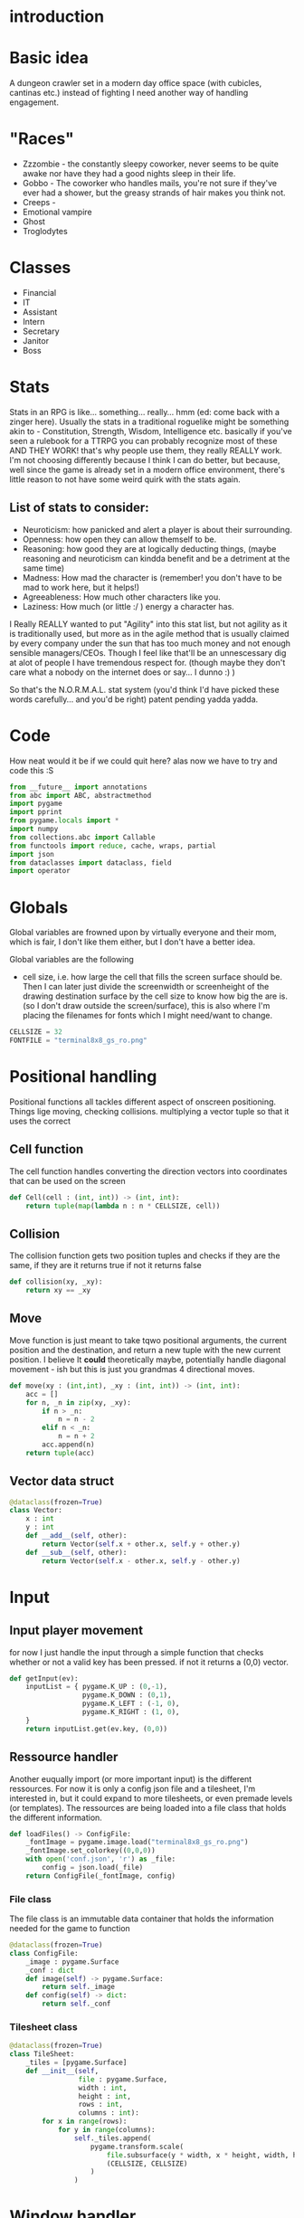 # -*- org-src-preserve-indentation: t -*-
#+Title:
#+Date:
#+Author:


* introduction

* Basic idea

A dungeon crawler set in a modern day office space (with cubicles, cantinas etc.) instead of fighting I need another way of handling engagement.

* "Races"

- Zzzombie - the constantly sleepy coworker, never seems to be quite awake nor have they had a good nights sleep in their life.
- Gobbo - The coworker who handles mails, you're not sure if they've ever had a shower, but the greasy strands of hair makes you think not.
- Creeps - 
- Emotional vampire
- Ghost
- Troglodytes


* Classes

- Financial
- IT
- Assistant
- Intern
- Secretary
- Janitor
- Boss

* Stats

Stats in an RPG is like... something... really... hmm (ed: come back with a zinger here). Usually the stats in a traditional roguelike might be something akin to - Constitution, Strength, Wisdom, Intelligence etc. basically if you've seen a rulebook for a TTRPG you can probably recognize most of these AND THEY WORK! that's why people use them, they really REALLY work. I'm not choosing differently because I think I can do better, but because, well since the game is already set in a modern office environment, there's little reason to not have some weird quirk with the stats again.

** List of stats to consider:
- Neuroticism: how panicked and alert a player is about their surrounding.
- Openness: how open they can allow themself to be.
- Reasoning: how good they are at logically deducting things, (maybe reasoning and neuroticism can kindda benefit and be a detriment at the same time)
- Madness: How mad the character is (remember! you don't have to be mad to work here, but it helps!) 
- Agreeableness: How much other characters like you.
- Laziness: How much (or little :/ ) energy a character has.


I Really REALLY wanted to put "Agility" into this stat list, but not agility as it is traditionally used, but more as in the agile method that is usually claimed by every company under the sun that has too much money and not enough sensible managers/CEOs. Though I feel like that'll be an unnescessary dig at alot of people I have tremendous respect for. (though maybe they don't care what a nobody on the internet does or say... I dunno :) )

So that's the N.O.R.M.A.L. stat system (you'd think I'd have picked these words carefully... and you'd be right) patent pending yadda yadda.

* Code

How neat would it be if we could quit here? alas now we have to try and code this :S 




#+Name: import
#+begin_src python :tangle "sourcecode.py"
from __future__ import annotations
from abc import ABC, abstractmethod
import pygame
import pprint
from pygame.locals import *
import numpy
from collections.abc import Callable
from functools import reduce, cache, wraps, partial
import json
from dataclasses import dataclass, field
import operator
#+end_src

* Globals

Global variables are frowned upon by virtually everyone and their mom, which is fair, I don't like them either, but I don't have a better idea.

Global variables are the following
- cell size, i.e. how large the cell that fills the screen surface should be. Then I can later just divide the screenwidth or screenheight of the drawing destination surface by the cell size to know how big the are is. (so I don't draw outside the screen/surface), this is also where I'm placing the filenames for fonts which I might need/want to change. 
  

#+Name: GLOBALS
#+begin_src python :noweb yes :tangle "sourcecode.py"
CELLSIZE = 32
FONTFILE = "terminal8x8_gs_ro.png"
#+end_src


* Positional handling

Positional functions all tackles different aspect of onscreen positioning. Things lige moving, checking collisions. multiplying a vector tuple so that it uses the correct 

** Cell function

The cell function handles converting the direction vectors into coordinates that can be used on the screen

#+Name: Cell
#+begin_src python :nowrap yes :tangle "sourcecode.py"
def Cell(cell : (int, int)) -> (int, int):
    return tuple(map(lambda n : n * CELLSIZE, cell))
#+end_src


** Collision

The collision function gets two position tuples and checks if they are the same, if they are it returns true if not it returns false

#+Name: Collision
#+begin_src python :noweb yes :tangle "sourcecode.py"
def collision(xy, _xy):
    return xy == _xy
#+end_src


** Move

Move function is just meant to take tqwo positional arguments, the current position and the destination, and return a new tuple with the new current position. I believe It *could* theoretically maybe, potentially handle diagonal movement - ish but this is just you grandmas 4 directional moves.

#+Name: Move
#+begin_src python :nowrap yes :tangle "sourcecode.py"
def move(xy : (int,int), _xy : (int, int)) -> (int, int):
    acc = []
    for n, _n in zip(xy, _xy):
        if n > _n:
            n = n - 2
        elif n < _n:
            n = n + 2
        acc.append(n)
    return tuple(acc)

#+end_src


** Vector data struct

#+Name: Vector
#+begin_src python :nowrap yes :tangle "sourcecode.py"
@dataclass(frozen=True)
class Vector:
    x : int
    y : int
    def __add__(self, other):
        return Vector(self.x + other.x, self.y + other.y)
    def __sub__(self, other):
        return Vector(self.x - other.x, self.y - other.y)
#+end_src


* Input

** Input player movement

for now I just handle the input through a simple function that checks whether or not a valid key has been pressed. if not it returns a (0,0) vector. 

#+Name: Input
#+begin_src python :noweb yes :tangle "sourcecode.py"
def getInput(ev):
    inputList = { pygame.K_UP : (0,-1),
                  pygame.K_DOWN : (0,1),
                  pygame.K_LEFT : (-1, 0),
                  pygame.K_RIGHT : (1, 0),
    }
    return inputList.get(ev.key, (0,0))
#+end_src





** Ressource handler

Another euqually import (or more important input) is the different ressources. For now it is only a config json file and a tilesheet, I'm interested in, but it could expand to more tilesheets, or even premade levels (or templates). The ressources are being loaded into a file class that holds the different information.

#+Name: File load
#+begin_src python :nowrap yes :tangle "sourcecode.py"
def loadFiles() -> ConfigFile:
    _fontImage = pygame.image.load("terminal8x8_gs_ro.png")
    _fontImage.set_colorkey((0,0,0))
    with open('conf.json', 'r') as _file:
        config = json.load(_file)
    return ConfigFile(_fontImage, config)
#+end_src

*** File class

The file class is an immutable data container that holds the information needed for the game to function

#+Name: File
#+begin_src python :nowrap yes :tangle "sourcecode.py"
@dataclass(frozen=True)
class ConfigFile:
    _image : pygame.Surface
    _conf : dict
    def image(self) -> pygame.Surface:
        return self._image
    def config(self) -> dict:
        return self._conf
#+end_src



*** Tilesheet class

#+Name: TileSheet
#+begin_src python :noweb yes :tangle "sourcecode.py"
@dataclass(frozen=True)
class TileSheet:
    _tiles = [pygame.Surface]
    def __init__(self,
                 file : pygame.Surface,
                 width : int,
                 height : int,
                 rows : int,
                 columns : int):
        for x in range(rows):
            for y in range(columns):
                self._tiles.append(
                    pygame.transform.scale(
                        file.subsurface(y * width, x * height, width, height),
                        (CELLSIZE, CELLSIZE)
                    )
                )
#+end_src

* Window handler

The window class is where the initializing is going to happen, as well as where the pygame window.


#+Name: Window
#+begin_src python :noweb yes :tangle "sourcecode.py"
class Window():
    _size = (int, int)
    _surface = pygame.Surface
    def __init__(self, width, height) -> None:
        self._surface = pygame.display.set_mode((width, height), 0, 32)

        
    def surface(self) -> pygame.Surface:
        return self._surface
#+end_src


* View MIGHT BE REMOVED

The view holds a surface and a pygame.Rect. The rect is moved around to "slice" a subsurface from the map. 



#+Name: SurfaceCam
#+begin_src python :noweb yes :tangle "sourcecode.py"
class View:
    _camera : pygame.Rect
    _trackingObject = None
    def __init__(self,
                 topx : int,
                 topy : int,
                 cameraWidth : int,
                 cameraHeight : int,
                 trackingObject = None):
        self._camera = pygame.Rect(topx, topy, topx+cameraWidth, topycameraHeight)
        if trackingObject is not None:
            self._trackingObject = trackingObject

    def slice(self, surface : pygame.Surface):
        return surface.Subsurface(self._camera)

    def trackObject(self, surface : pygame.Surface):
        pass

    def checkCenterObject(self):
        pass

    def update(self) -> pygame.Surface:
        pass
#+end_src

The view function takes the relevant actor and centers the map on it.

#+Name: View
#+begin_src python :nowrap yes :tangle "sourcecode.py"
def View(actor : Actor,
         surface : pygame.Surface,
         view : pygame.Rect) -> pygame.Surface:
    _view = view
    _view.center = actor.currxy()
    return surface.subsurface(_view)
#+end_src


* Drawing

** Drawmap
Drawmap function is only called to draw the surface of the static map.

#+Name: DrawMap
#+begin_src python :noweb yes :tangle "sourcecode.py"
def drawMap(map : str,
            pos : [(int, int)],
            tiles : [pygame.Surface],
            destination :pygame.Surface):
    _drawingList : [(pygame.Surface,(int,int))] = []
    x = 0
    y = 0
    for ind, c in enumerate(map):
        _drawingList.append((tiles[ord(c)+1], pos[ind]))
    destination.blits(_drawingList)
#+end_src

** Drawing 
The drawing function takes one or more characters and draws them to the screen.

#+Name: Drawing
#+begin_src python :noweb yes :tangle "sourcecode.py"
def drawing(chars : str,
            pos : [(int, int)],
            tiles : [pygame.Surface],
            destination :pygame.Surface):
    _drawingList : [(pygame.Surface,(int,int))] = []
    x = 0
    y = 0

    for ind, c in enumerate(chars):
        _drawingList.append((tiles[ord(c)+1], pos[ind]))
    destination.blits(_drawingList)


#+end_src


* Map

the map is for now just a container class for a premade "dungeon", this is to test whether or not the drawing function can handle the sheer drawing calls. AND that it can handle the various characters.

It's supposed to just have a giant, static (more or less static) image of the map.

#+Name: MapClass
#+begin_src python :noweb yes :tangle "sourcecode.py"
class Map:
    _str : str
    _pos : [(int,int)] = []
    _map : pygame.Surface
    def __init__(self, tiles):
        # TEMP map
        self._str = ""
        tempMap = [ "################################",
                    "#       #             #        #",
                    "#       #             #        #",
                    "#       #             #        #",
                    "#       #             #        #",
                    "#                              #",
                    "#                              #",
                    "#           y                  #",
                    "#      Hello                   #",
                    "#       p                      #",
                    "#                              #",
                    "#                              #",
                    "#                              #",
                    "#                              #",
                    "#                              #",
                    "################################"
        ]
        w = len(tempMap[0]) * CELLSIZE
        h = len(tempMap) * CELLSIZE
        self._map = pygame.Surface((w, h))
        
        for i, s in enumerate(tempMap):
            self._str = self._str + s
            for string_i, _ in enumerate(s):
                self._pos.append((string_i*CELLSIZE, i*CELLSIZE))
        drawMap(self._str, self._pos, tiles, self._map)

    def map(self):
        return self._map
#+end_src


* Actor list

The actor list is where a list of actors are being created.

#+Name: ActorList
#+begin_src python :noweb yes :tangle "sourcecode.py"
def makeActors(amount : int, playerIndex : int) -> [Player]:
    pass
#+end_src


* Game Loop function

The Game loop is where the structure of the game is at.

#+Name: GameLoopfunction 
#+begin_src python :noweb yes :tangle "sourcecode.py"
def GameLoop(window, _map, tiles):
    running = True
    player = Actor('@',(32,32), (32,32))
    currVec = player.currxy()
    nxtVec = player.nxtxy()
    log = []
    cl = pygame.time.Clock()
    while(running):
        movVec = (0,0)
        for event in pygame.event.get():
            match event.type:
                case pygame.QUIT:
                    running = False
                case pygame.KEYDOWN:
                    movVec = getInput(event)
        if player.arrived():
            nxtVec = tuple(map(lambda n, _n: n + ( _n * CELLSIZE), nxtVec, movVec))           
        currVec = move(player.currxy(), nxtVec)
        player = Actor( '@',currVec, nxtVec)
        window.surface().blit(_map.map(), (0,0))
        drawing(str(player), [player.currxy()], tiles._tiles, window.surface())
        pygame.display.flip()
        log.append("current vector : " + str(currVec) + "nxtVector : " + str(nxtVec) + "has player arrived: " + str(player.arrived()))
        cl.tick_busy_loop(60)
    pprint.pprint(_map.map())
#+end_src

* Texthandling



* Actor

The player class is, for now just a place holder, keeping the player char (literally a char value), position and that's it. It does also use a couple of standard operators that I've overloaded to return just a string.

#+Name: Actorclass
#+begin_src python :noweb yes :tangle "sourcecode.py"
@dataclass(frozen=True)
class Actor:
    _c : chr = field(init=True)
    xy : (int, int) = field(init=True)
    _xy : (int, int) = field(init=True)
    def arrived(self) -> bool:
        return self.xy == self._xy

    def currxy(self):
        return self.xy

    def nxtxy(self):
        return self._xy

    def __repr__(self):
        return self._c
#+end_src


* Update Actors

The update actor function is going to map onto the list of actors in the game.

#+Name: updateActor
#+begin_src python :noweb yes :tangle "sourcecode.py"
def updateActor(lstOfActors : [Actor]) -> [Actor]:
    # retLst = []
    # #check collision
    # lstCollision
    # for nxt in lstOfActors:
    #     lstCollision.append(nxt.
    # for actor in lstOfActors:
    #     currVec = move(actor.currxy(), actor.nxtxy())
    pass
#+end_src



* Main

In the main function I initialize the different components, like the window, the gameloop function, etc.

#+Name: Mainfunction
#+begin_src python :tangle "sourcecode.py" 
def main():
    pygame.init()
    pygame.font.init()
    # -------
    _files = loadFiles()
    _tiles = TileSheet(_files.image(), 8, 8, 16, 16)
    window = Window(800, 600)
    map = Map(_tiles._tiles)
    GameLoop(window, map, _tiles)
    # -------
    pygame.quit()
#+end_src



#+Name: Main
#+begin_src python :tangle "sourcecode.py"
if __name__=="__main__":
    main()
#+end_src
